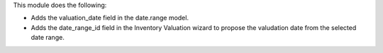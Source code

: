 This module does the following:

- Adds the valuation_date field in the date.range model.
- Adds the date_range_id field in the Inventory Valuation wizard to propose the valudation date from the selected date range.
